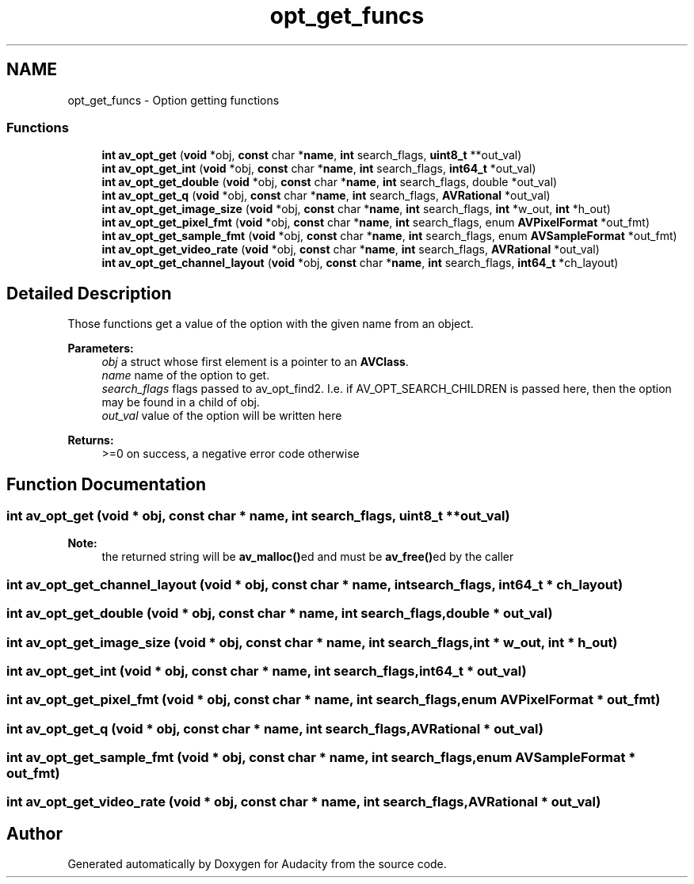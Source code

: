 .TH "opt_get_funcs" 3 "Thu Apr 28 2016" "Audacity" \" -*- nroff -*-
.ad l
.nh
.SH NAME
opt_get_funcs \- Option getting functions
.SS "Functions"

.in +1c
.ti -1c
.RI "\fBint\fP \fBav_opt_get\fP (\fBvoid\fP *obj, \fBconst\fP char *\fBname\fP, \fBint\fP search_flags, \fBuint8_t\fP **out_val)"
.br
.ti -1c
.RI "\fBint\fP \fBav_opt_get_int\fP (\fBvoid\fP *obj, \fBconst\fP char *\fBname\fP, \fBint\fP search_flags, \fBint64_t\fP *out_val)"
.br
.ti -1c
.RI "\fBint\fP \fBav_opt_get_double\fP (\fBvoid\fP *obj, \fBconst\fP char *\fBname\fP, \fBint\fP search_flags, double *out_val)"
.br
.ti -1c
.RI "\fBint\fP \fBav_opt_get_q\fP (\fBvoid\fP *obj, \fBconst\fP char *\fBname\fP, \fBint\fP search_flags, \fBAVRational\fP *out_val)"
.br
.ti -1c
.RI "\fBint\fP \fBav_opt_get_image_size\fP (\fBvoid\fP *obj, \fBconst\fP char *\fBname\fP, \fBint\fP search_flags, \fBint\fP *w_out, \fBint\fP *h_out)"
.br
.ti -1c
.RI "\fBint\fP \fBav_opt_get_pixel_fmt\fP (\fBvoid\fP *obj, \fBconst\fP char *\fBname\fP, \fBint\fP search_flags, enum \fBAVPixelFormat\fP *out_fmt)"
.br
.ti -1c
.RI "\fBint\fP \fBav_opt_get_sample_fmt\fP (\fBvoid\fP *obj, \fBconst\fP char *\fBname\fP, \fBint\fP search_flags, enum \fBAVSampleFormat\fP *out_fmt)"
.br
.ti -1c
.RI "\fBint\fP \fBav_opt_get_video_rate\fP (\fBvoid\fP *obj, \fBconst\fP char *\fBname\fP, \fBint\fP search_flags, \fBAVRational\fP *out_val)"
.br
.ti -1c
.RI "\fBint\fP \fBav_opt_get_channel_layout\fP (\fBvoid\fP *obj, \fBconst\fP char *\fBname\fP, \fBint\fP search_flags, \fBint64_t\fP *ch_layout)"
.br
.in -1c
.SH "Detailed Description"
.PP 
Those functions get a value of the option with the given name from an object\&.
.PP
\fBParameters:\fP
.RS 4
\fIobj\fP a struct whose first element is a pointer to an \fBAVClass\fP\&. 
.br
\fIname\fP name of the option to get\&. 
.br
\fIsearch_flags\fP flags passed to av_opt_find2\&. I\&.e\&. if AV_OPT_SEARCH_CHILDREN is passed here, then the option may be found in a child of obj\&. 
.br
\fIout_val\fP value of the option will be written here 
.RE
.PP
\fBReturns:\fP
.RS 4
>=0 on success, a negative error code otherwise 
.RE
.PP

.SH "Function Documentation"
.PP 
.SS "\fBint\fP av_opt_get (\fBvoid\fP * obj, \fBconst\fP char * name, \fBint\fP search_flags, \fBuint8_t\fP ** out_val)"

.PP
\fBNote:\fP
.RS 4
the returned string will be \fBav_malloc()\fPed and must be \fBav_free()\fPed by the caller 
.RE
.PP

.SS "\fBint\fP av_opt_get_channel_layout (\fBvoid\fP * obj, \fBconst\fP char * name, \fBint\fP search_flags, \fBint64_t\fP * ch_layout)"

.SS "\fBint\fP av_opt_get_double (\fBvoid\fP * obj, \fBconst\fP char * name, \fBint\fP search_flags, double * out_val)"

.SS "\fBint\fP av_opt_get_image_size (\fBvoid\fP * obj, \fBconst\fP char * name, \fBint\fP search_flags, \fBint\fP * w_out, \fBint\fP * h_out)"

.SS "\fBint\fP av_opt_get_int (\fBvoid\fP * obj, \fBconst\fP char * name, \fBint\fP search_flags, \fBint64_t\fP * out_val)"

.SS "\fBint\fP av_opt_get_pixel_fmt (\fBvoid\fP * obj, \fBconst\fP char * name, \fBint\fP search_flags, enum \fBAVPixelFormat\fP * out_fmt)"

.SS "\fBint\fP av_opt_get_q (\fBvoid\fP * obj, \fBconst\fP char * name, \fBint\fP search_flags, \fBAVRational\fP * out_val)"

.SS "\fBint\fP av_opt_get_sample_fmt (\fBvoid\fP * obj, \fBconst\fP char * name, \fBint\fP search_flags, enum \fBAVSampleFormat\fP * out_fmt)"

.SS "\fBint\fP av_opt_get_video_rate (\fBvoid\fP * obj, \fBconst\fP char * name, \fBint\fP search_flags, \fBAVRational\fP * out_val)"

.SH "Author"
.PP 
Generated automatically by Doxygen for Audacity from the source code\&.
